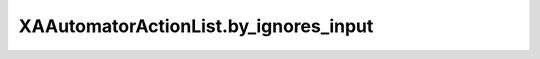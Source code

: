 XAAutomatorActionList.by_ignores_input
======================================

.. automethod:: PyXA.apps.Automator.XAAutomatorActionList.by_ignores_input
